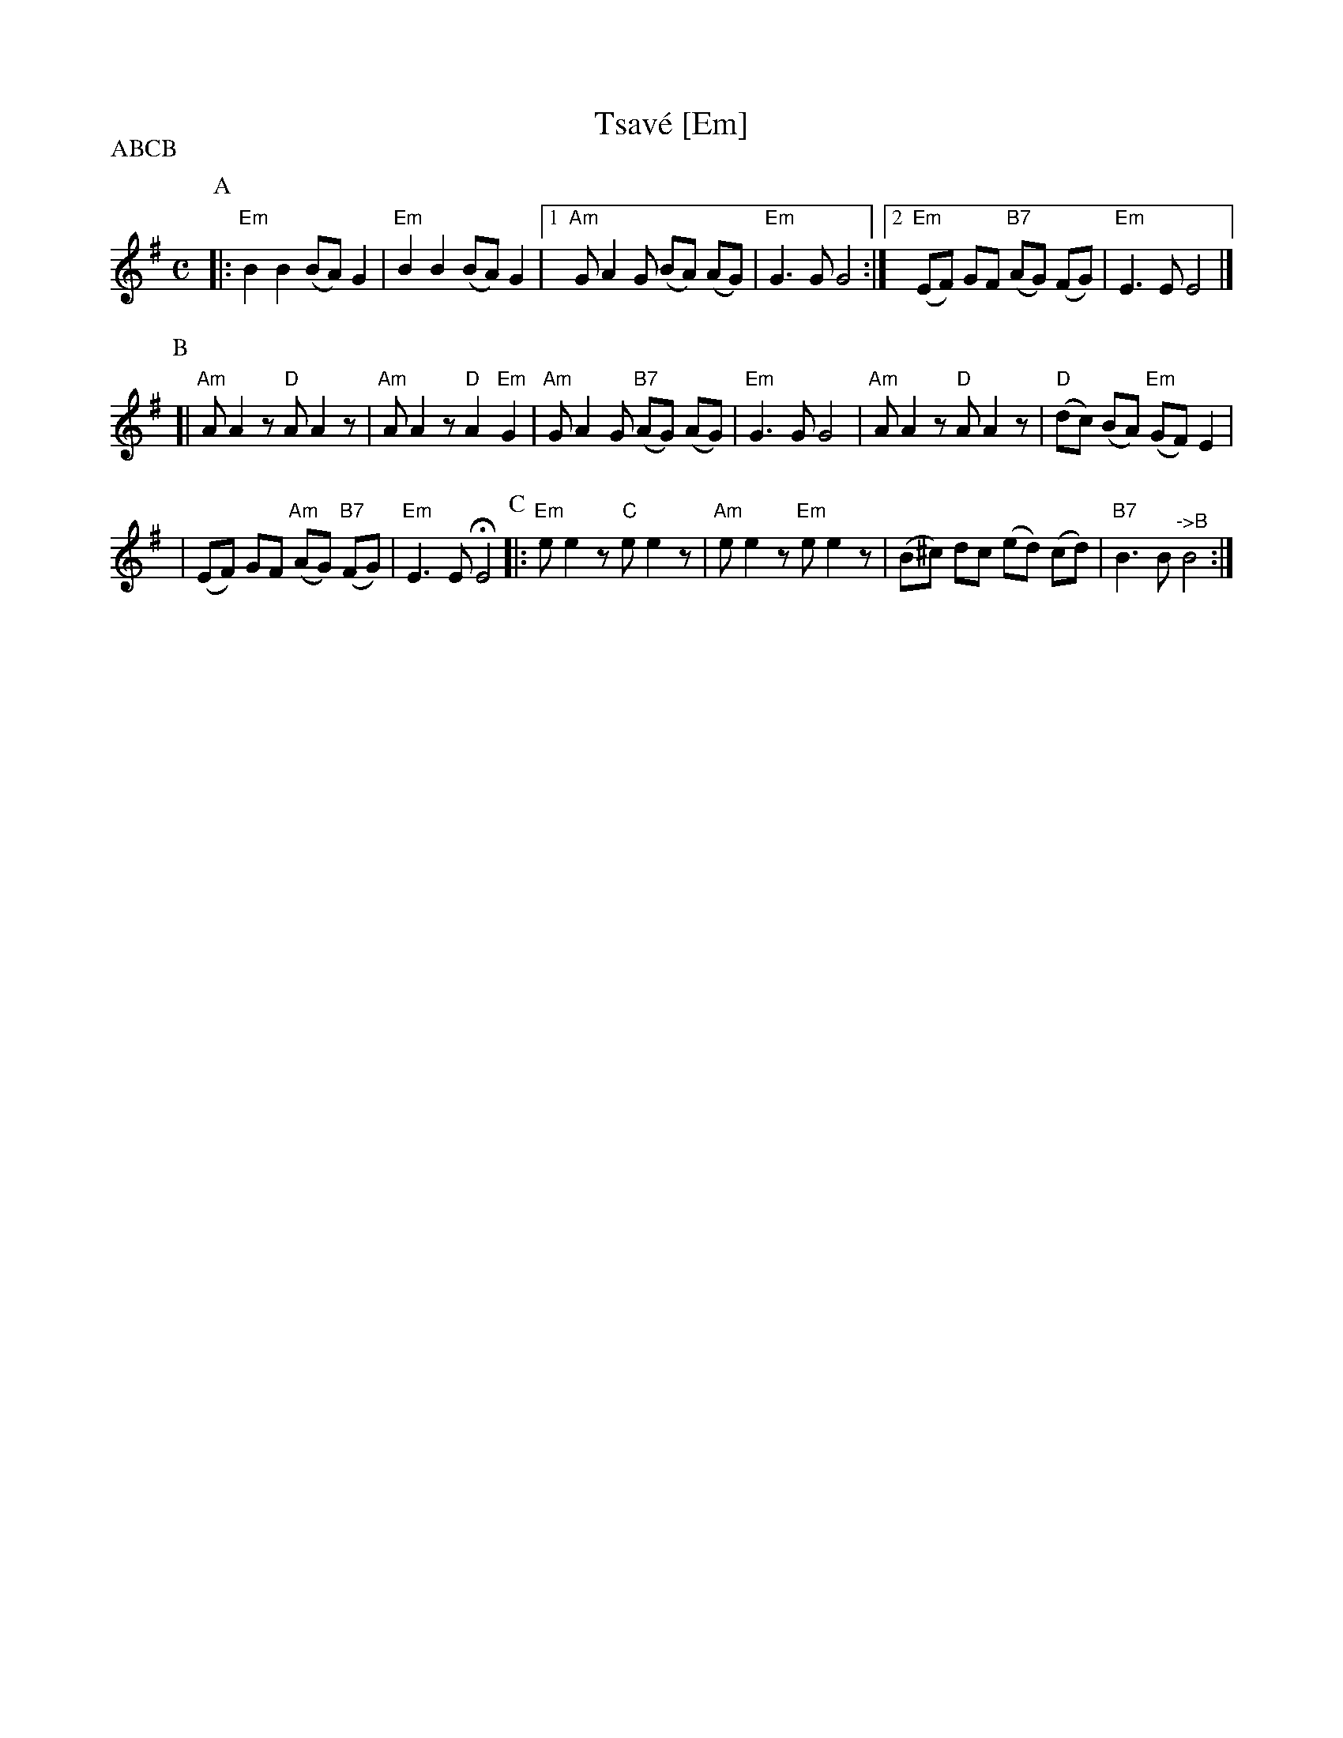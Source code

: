 X: 565
T: Tsav\'e [Em]
M: C
L: 1/8
S: Printed MS of unknown origin
Z: 2008 John Chambers <jc:trillian.mit.edu>
P: ABCB
K: Em
P:A
|: "Em"B2 B2 (BA) G2 | "Em"B2 B2 (BA) G2 \
|1 "Am"G A2 G (BA) (AG) | "Em"G3 G G4 \
:|2 "Em"(EF) GF "B7"(AG) (FG) | "Em"E3 E E4 |]
P:B
[| "Am"A A2z "D"A A2z | "Am"A A2z "D"A2 "Em"G2 \
| "Am"G A2 G "B7"(AG) (AG) | "Em"G3 G G4 \
| "Am"A A2z "D"A A2z | "D"(dc) (BA) "Em"(GF) E2 |
| (EF) GF "Am"(AG) "B7"(FG) | "Em"E3 E HE4 \
P:C
|: "Em"e e2z "C"e e2z | "Am"e e2z "Em"e e2z | (B^c) dc (ed) (cd) | "B7"B3 B "^->B"B4 :|
